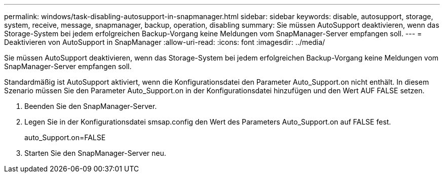 ---
permalink: windows/task-disabling-autosupport-in-snapmanager.html 
sidebar: sidebar 
keywords: disable, autosupport, storage, system, receive, message, snapmanager, backup, operation, disabling 
summary: Sie müssen AutoSupport deaktivieren, wenn das Storage-System bei jedem erfolgreichen Backup-Vorgang keine Meldungen vom SnapManager-Server empfangen soll. 
---
= Deaktivieren von AutoSupport in SnapManager
:allow-uri-read: 
:icons: font
:imagesdir: ../media/


[role="lead"]
Sie müssen AutoSupport deaktivieren, wenn das Storage-System bei jedem erfolgreichen Backup-Vorgang keine Meldungen vom SnapManager-Server empfangen soll.

Standardmäßig ist AutoSupport aktiviert, wenn die Konfigurationsdatei den Parameter Auto_Support.on nicht enthält. In diesem Szenario müssen Sie den Parameter Auto_Support.on in der Konfigurationsdatei hinzufügen und den Wert AUF FALSE setzen.

. Beenden Sie den SnapManager-Server.
. Legen Sie in der Konfigurationsdatei smsap.config den Wert des Parameters Auto_Support.on auf FALSE fest.
+
auto_Support.on=FALSE

. Starten Sie den SnapManager-Server neu.

